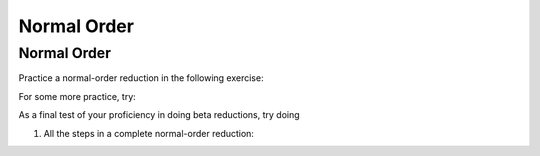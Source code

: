 .. This file is part of the OpenDSA eTextbook project. See
.. http://algoviz.org/OpenDSA for more details.
.. Copyright (c) 2012-13 by the OpenDSA Project Contributors, and
.. distributed under an MIT open source license.

.. avmetadata:: 
   :author: David Furcy, Tom Naps and Taylor Rydahl

Normal Order
============

Normal Order
------------

Practice a normal-order reduction in the following exercise:

For some more practice, try:

As a final test of your proficiency in doing beta reductions, try doing

1. All the steps in a complete normal-order reduction:

.. avembed:: AV/PL/profexercises/applicativeNormalOrderPro.html pe
